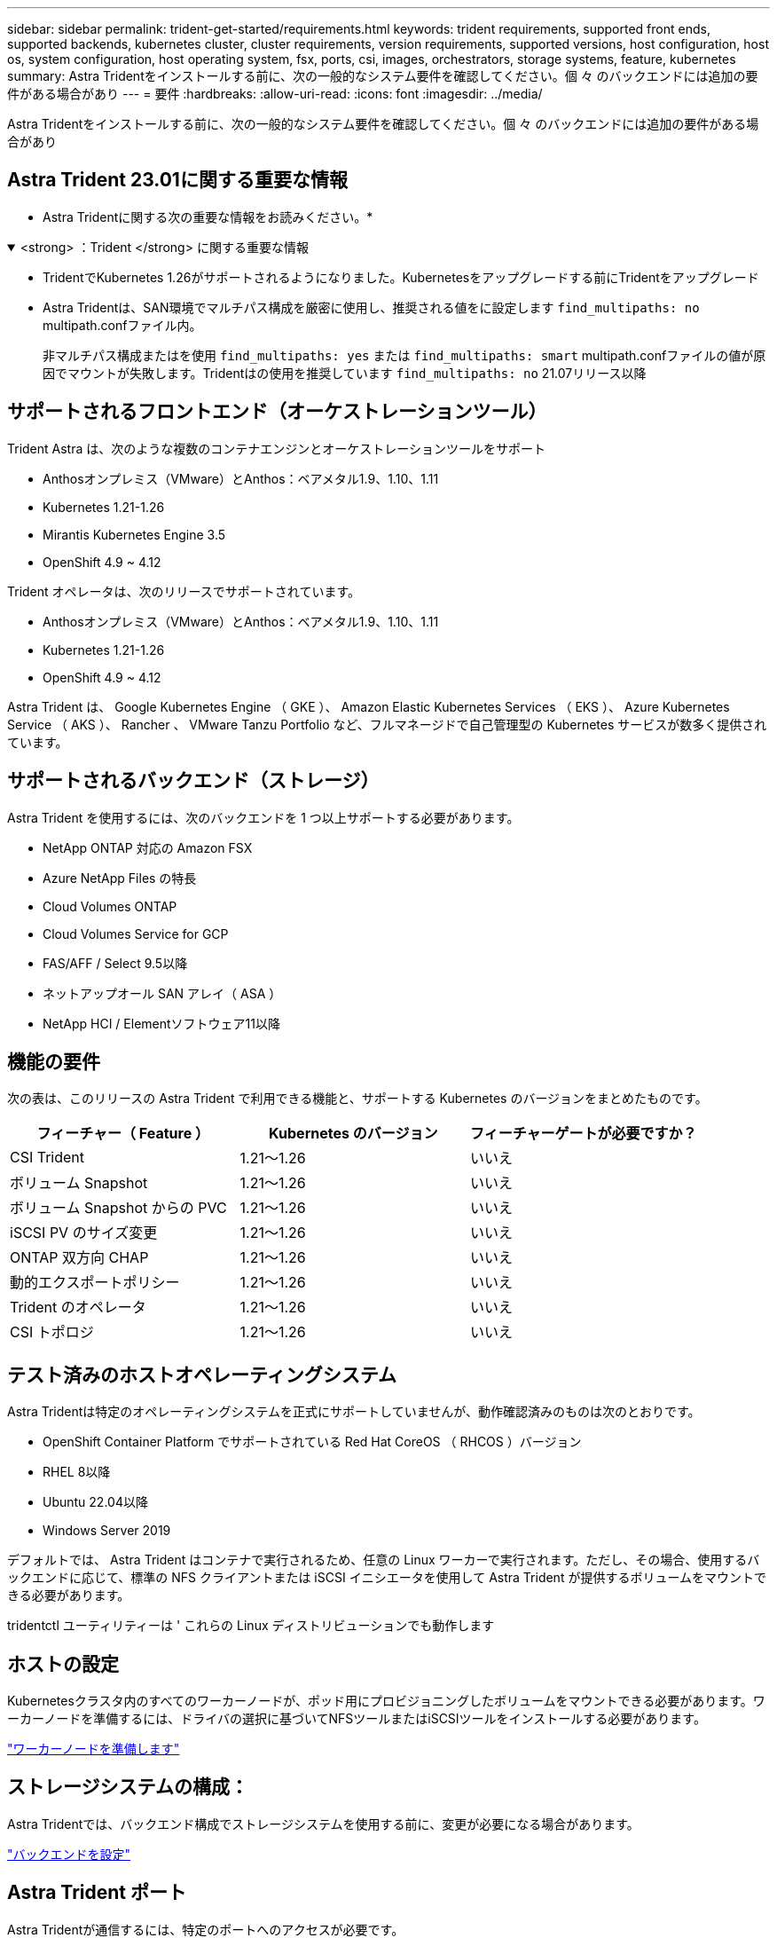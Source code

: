 ---
sidebar: sidebar 
permalink: trident-get-started/requirements.html 
keywords: trident requirements, supported front ends, supported backends, kubernetes cluster, cluster requirements, version requirements, supported versions, host configuration, host os, system configuration, host operating system, fsx, ports, csi, images, orchestrators, storage systems, feature, kubernetes 
summary: Astra Tridentをインストールする前に、次の一般的なシステム要件を確認してください。個 々 のバックエンドには追加の要件がある場合があり 
---
= 要件
:hardbreaks:
:allow-uri-read: 
:icons: font
:imagesdir: ../media/


[role="lead"]
Astra Tridentをインストールする前に、次の一般的なシステム要件を確認してください。個 々 のバックエンドには追加の要件がある場合があり



== Astra Trident 23.01に関する重要な情報

* Astra Tridentに関する次の重要な情報をお読みください。*

.<strong> ：Trident </strong> に関する重要な情報
[%collapsible%open]
====
* TridentでKubernetes 1.26がサポートされるようになりました。Kubernetesをアップグレードする前にTridentをアップグレード
* Astra Tridentは、SAN環境でマルチパス構成を厳密に使用し、推奨される値をに設定します `find_multipaths: no` multipath.confファイル内。
+
非マルチパス構成またはを使用 `find_multipaths: yes` または `find_multipaths: smart` multipath.confファイルの値が原因でマウントが失敗します。Tridentはの使用を推奨しています `find_multipaths: no` 21.07リリース以降



====


== サポートされるフロントエンド（オーケストレーションツール）

Trident Astra は、次のような複数のコンテナエンジンとオーケストレーションツールをサポート

* Anthosオンプレミス（VMware）とAnthos：ベアメタル1.9、1.10、1.11
* Kubernetes 1.21-1.26
* Mirantis Kubernetes Engine 3.5
* OpenShift 4.9 ~ 4.12


Trident オペレータは、次のリリースでサポートされています。

* Anthosオンプレミス（VMware）とAnthos：ベアメタル1.9、1.10、1.11
* Kubernetes 1.21-1.26
* OpenShift 4.9 ~ 4.12


Astra Trident は、 Google Kubernetes Engine （ GKE ）、 Amazon Elastic Kubernetes Services （ EKS ）、 Azure Kubernetes Service （ AKS ）、 Rancher 、 VMware Tanzu Portfolio など、フルマネージドで自己管理型の Kubernetes サービスが数多く提供されています。



== サポートされるバックエンド（ストレージ）

Astra Trident を使用するには、次のバックエンドを 1 つ以上サポートする必要があります。

* NetApp ONTAP 対応の Amazon FSX
* Azure NetApp Files の特長
* Cloud Volumes ONTAP
* Cloud Volumes Service for GCP
* FAS/AFF / Select 9.5以降
* ネットアップオール SAN アレイ（ ASA ）
* NetApp HCI / Elementソフトウェア11以降




== 機能の要件

次の表は、このリリースの Astra Trident で利用できる機能と、サポートする Kubernetes のバージョンをまとめたものです。

[cols="3"]
|===
| フィーチャー（ Feature ） | Kubernetes のバージョン | フィーチャーゲートが必要ですか？ 


| CSI Trident  a| 
1.21～1.26
 a| 
いいえ



| ボリューム Snapshot  a| 
1.21～1.26
 a| 
いいえ



| ボリューム Snapshot からの PVC  a| 
1.21～1.26
 a| 
いいえ



| iSCSI PV のサイズ変更  a| 
1.21～1.26
 a| 
いいえ



| ONTAP 双方向 CHAP  a| 
1.21～1.26
 a| 
いいえ



| 動的エクスポートポリシー  a| 
1.21～1.26
 a| 
いいえ



| Trident のオペレータ  a| 
1.21～1.26
 a| 
いいえ



| CSI トポロジ  a| 
1.21～1.26
 a| 
いいえ

|===


== テスト済みのホストオペレーティングシステム

Astra Tridentは特定のオペレーティングシステムを正式にサポートしていませんが、動作確認済みのものは次のとおりです。

* OpenShift Container Platform でサポートされている Red Hat CoreOS （ RHCOS ）バージョン
* RHEL 8以降
* Ubuntu 22.04以降
* Windows Server 2019


デフォルトでは、 Astra Trident はコンテナで実行されるため、任意の Linux ワーカーで実行されます。ただし、その場合、使用するバックエンドに応じて、標準の NFS クライアントまたは iSCSI イニシエータを使用して Astra Trident が提供するボリュームをマウントできる必要があります。

tridentctl ユーティリティーは ' これらの Linux ディストリビューションでも動作します



== ホストの設定

Kubernetesクラスタ内のすべてのワーカーノードが、ポッド用にプロビジョニングしたボリュームをマウントできる必要があります。ワーカーノードを準備するには、ドライバの選択に基づいてNFSツールまたはiSCSIツールをインストールする必要があります。

link:../trident-use/worker-node-prep.html["ワーカーノードを準備します"]



== ストレージシステムの構成：

Astra Tridentでは、バックエンド構成でストレージシステムを使用する前に、変更が必要になる場合があります。

link:../trident-use/backends.html["バックエンドを設定"]



== Astra Trident ポート

Astra Tridentが通信するには、特定のポートへのアクセスが必要です。

link:../trident-reference/ports.html["Astra Trident ポート"]



== コンテナイメージと対応する Kubernetes バージョン

エアギャップのある環境では、 Astra Trident のインストールに必要なコンテナイメージを次の表に示します。tridentctl images コマンドを使用して ' 必要なコンテナイメージのリストを確認します

[cols="2"]
|===
| Kubernetes のバージョン | コンテナイメージ 


| v1.21.0  a| 
* ネットアップ/ Trident：23.01.0
* NetApp / Trident - autosupport：23.01
* k8s.io/sig-storage/csi-Provisioner：v3.4.0
* k8s.io/sig-storage/csi-attacher:v4.1.0
* k8s.io/sig-storage/csi-resizer：v1.7.0
* k8s.io/sig-storage/csi-snapshotter：v6.2.1
* k8s.io/sig-storage/csi-node-driver-registrar: v2.7.0
* NetApp / Tridentオペレータ：23.01.0（オプション）




| v1.22.0  a| 
* ネットアップ/ Trident：23.01.0
* NetApp / Trident - autosupport：23.01
* k8s.io/sig-storage/csi-Provisioner：v3.4.0
* k8s.io/sig-storage/csi-attacher:v4.1.0
* k8s.io/sig-storage/csi-resizer：v1.7.0
* k8s.io/sig-storage/csi-snapshotter：v6.2.1
* k8s.io/sig-storage/csi-node-driver-registrar: v2.7.0
* NetApp / Tridentオペレータ：23.01.0（オプション）




| v1.3.0  a| 
* ネットアップ/ Trident：23.01.0
* NetApp / Trident - autosupport：23.01
* k8s.io/sig-storage/csi-Provisioner：v3.4.0
* k8s.io/sig-storage/csi-attacher:v4.1.0
* k8s.io/sig-storage/csi-resizer：v1.7.0
* k8s.io/sig-storage/csi-snapshotter：v6.2.1
* k8s.io/sig-storage/csi-node-driver-registrar: v2.7.0
* NetApp / Tridentオペレータ：23.01.0（オプション）




| v1.24.0  a| 
* ネットアップ/ Trident：23.01.0
* NetApp / Trident - autosupport：23.01
* k8s.io/sig-storage/csi-Provisioner：v3.4.0
* k8s.io/sig-storage/csi-attacher:v4.1.0
* k8s.io/sig-storage/csi-resizer：v1.7.0
* k8s.io/sig-storage/csi-snapshotter：v6.2.1
* k8s.io/sig-storage/csi-node-driver-registrar: v2.7.0
* NetApp / Tridentオペレータ：23.01.0（オプション）




| v1.25.0  a| 
* ネットアップ/ Trident：23.01.0
* NetApp / Trident - autosupport：23.01
* k8s.io/sig-storage/csi-Provisioner：v3.4.0
* k8s.io/sig-storage/csi-attacher:v4.1.0
* k8s.io/sig-storage/csi-resizer：v1.7.0
* k8s.io/sig-storage/csi-snapshotter：v6.2.1
* k8s.io/sig-storage/csi-node-driver-registrar: v2.7.0
* NetApp / Tridentオペレータ：23.01.0（オプション）




| v1.26.0  a| 
* ネットアップ/ Trident：23.01.0
* NetApp / Trident - autosupport：23.01
* k8s.io/sig-storage/csi-Provisioner：v3.4.0
* k8s.io/sig-storage/csi-attacher:v4.1.0
* k8s.io/sig-storage/csi-resizer：v1.7.0
* k8s.io/sig-storage/csi-snapshotter：v6.2.1
* k8s.io/sig-storage/csi-node-driver-registrar: v2.7.0
* NetApp / Tridentオペレータ：23.01.0（オプション）


|===

NOTE: Kubernetesバージョン1.21以降では、検証済みを使用してください `registry.k8s.gcr.io/sig-storage/csi-snapshotter:v6.x` イメージは、の場合にのみ作成します `v1` のバージョンがを処理しています `volumesnapshots.snapshot.storage.k8s.gcr.io` CRD。状況に応じて `v1beta1` バージョンは、の有無にかかわらず、CRDに対応しています `v1` バージョン：検証済みを使用します `registry.k8s.gcr.io/sig-storage/csi-snapshotter:v3.x` イメージ（Image）：
